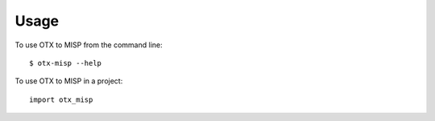 =====
Usage
=====

To use OTX to MISP from the command line::

    $ otx-misp --help

.. autoprogram:: otx_misp.cli:parser
   :prog: otx-misp

To use OTX to MISP in a project::

	import otx_misp
